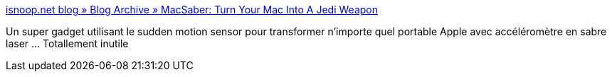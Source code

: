 :jbake-type: post
:jbake-status: published
:jbake-title: isnoop.net blog » Blog Archive » MacSaber: Turn Your Mac Into A Jedi Weapon
:jbake-tags: freeware,macosx,software,fun,_mois_mai,_année_2006
:jbake-date: 2006-05-29
:jbake-depth: ../
:jbake-uri: shaarli/1148893270000.adoc
:jbake-source: https://nicolas-delsaux.hd.free.fr/Shaarli?searchterm=http%3A%2F%2Fisnoop.net%2Fblog%2F2006%2F05%2F20%2Fmacsaber-turn-your-mac-into-a-jedi-weapon%2F&searchtags=freeware+macosx+software+fun+_mois_mai+_ann%C3%A9e_2006
:jbake-style: shaarli

http://isnoop.net/blog/2006/05/20/macsaber-turn-your-mac-into-a-jedi-weapon/[isnoop.net blog » Blog Archive » MacSaber: Turn Your Mac Into A Jedi Weapon]

Un super gadget utilisant le sudden motion sensor pour transformer n'importe quel portable Apple avec accéléromètre en sabre laser ... Totallement inutile
